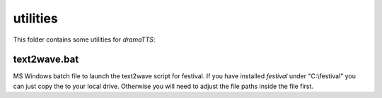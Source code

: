 utilities
=========

This folder contains some utilities for *dramaTTS*:

text2wave.bat
-------------

MS Windows batch file to launch the text2wave script for festival.
If you have installed *festival* under "C:\\festival" you can just copy the to your local drive.
Otherwise you will need to adjust the file paths inside the file first.
